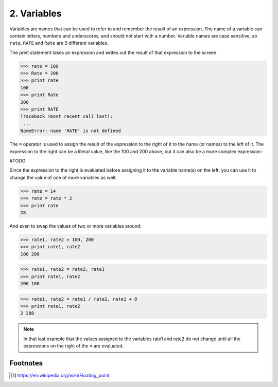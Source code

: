 2. Variables
------------

Variables are names that can be used to refer to and remember the result of an
expression. The name of a variable can contain letters, numbers and
underscores, and should not start with a number. Variable names are case
sensitive, so ``rate``, ``RATE`` and ``Rate`` are 3 different variables.

The print statement takes an expression and writes out the result of that
expression to the screen.

>>> rate = 100
>>> Rate = 200
>>> print rate
100
>>> print Rate
200
>>> print RATE
Traceback (most recent call last):
 ...
NameError: name 'RATE' is not defined


The ``=`` operator is used to assign the result of the expression to the right
of it to the name (or names) to the left of it. The expression to the right can
be a literal value, like the 100 and 200 above, but it can also be a more
complex expression:

#TODO

Since the expression to the right is evaluated before assigning it to the
variable name(s) on the left, you can use it to change the value of one of more
variables as well:

>>> rate = 14
>>> rate = rate * 2
>>> print rate
28

And even to swap the values of two or more variables around:

>>> rate1, rate2 = 100, 200
>>> print rate1, rate2
100 200

>>> rate1, rate2 = rate2, rate1
>>> print rate1, rate2
200 100

>>> rate1, rate2 = rate1 / rate2, rate1 + 8
>>> print rate1, rate2
2 208

.. Note::
    In that last example that the values assigned to the variables rate1 and
    rate2 do not change until all the expressions on the right of the ``=`` are
    evaluated.


Footnotes
~~~~~~~~~

.. [#] https://en.wikipedia.org/wiki/Floating_point
